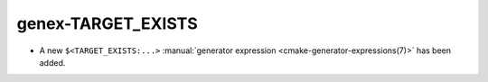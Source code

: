 genex-TARGET_EXISTS
-------------------

* A new ``$<TARGET_EXISTS:...>``
  :manual:`generator expression <cmake-generator-expressions(7)>`
  has been added.
